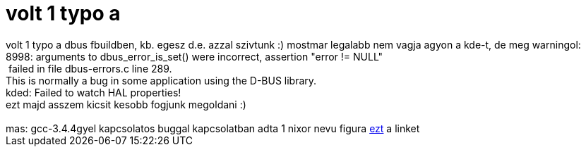 = volt 1 typo a

:slug: volt_1_typo_a
:category: regi
:tags: hu
:date: 2005-06-26T22:46:37Z
++++
volt 1 typo a dbus fbuildben, kb. egesz d.e. azzal szivtunk :) mostmar legalabb nem vagja agyon a kde-t, de meg warningol:<br> 8998: arguments to dbus_error_is_set() were incorrect, assertion "error != NULL"<br> &nbsp;failed in file dbus-errors.c line 289.<br> This is normally a bug in some application using the D-BUS library.<br> kded: Failed to watch HAL properties!<br> ezt majd asszem kicsit kesobb fogjunk megoldani :)<br> <br> mas: gcc-3.4.4gyel kapcsolatos buggal kapcsolatban adta 1 nixor nevu figura <a href="http://swox.com/gmp/manual/ABI-and-ISA.html" target="_self">ezt</a> a linket
++++
